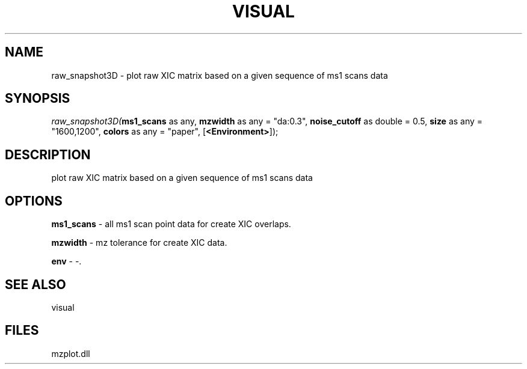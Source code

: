 .\" man page create by R# package system.
.TH VISUAL 1 2000-Jan "raw_snapshot3D" "raw_snapshot3D"
.SH NAME
raw_snapshot3D \- plot raw XIC matrix based on a given sequence of ms1 scans data
.SH SYNOPSIS
\fIraw_snapshot3D(\fBms1_scans\fR as any, 
\fBmzwidth\fR as any = "da:0.3", 
\fBnoise_cutoff\fR as double = 0.5, 
\fBsize\fR as any = "1600,1200", 
\fBcolors\fR as any = "paper", 
[\fB<Environment>\fR]);\fR
.SH DESCRIPTION
.PP
plot raw XIC matrix based on a given sequence of ms1 scans data
.PP
.SH OPTIONS
.PP
\fBms1_scans\fB \fR\- all ms1 scan point data for create XIC overlaps. 
.PP
.PP
\fBmzwidth\fB \fR\- mz tolerance for create XIC data. 
.PP
.PP
\fBenv\fB \fR\- -. 
.PP
.SH SEE ALSO
visual
.SH FILES
.PP
mzplot.dll
.PP
